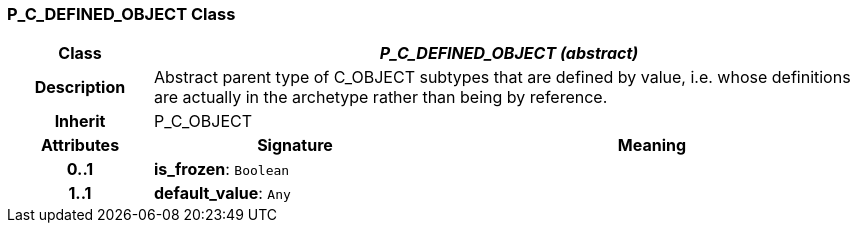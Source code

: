 === P_C_DEFINED_OBJECT Class

[cols="^1,2,3"]
|===
h|*Class*
2+^h|*_P_C_DEFINED_OBJECT (abstract)_*

h|*Description*
2+a|Abstract parent type of C_OBJECT subtypes that are defined by value, i.e. whose definitions are actually in the archetype rather than being by reference.

h|*Inherit*
2+|P_C_OBJECT

h|*Attributes*
^h|*Signature*
^h|*Meaning*

h|*0..1*
|*is_frozen*: `Boolean`
a|

h|*1..1*
|*default_value*: `Any`
a|
|===
